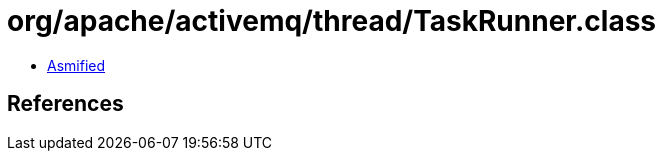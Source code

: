 = org/apache/activemq/thread/TaskRunner.class

 - link:TaskRunner-asmified.java[Asmified]

== References


